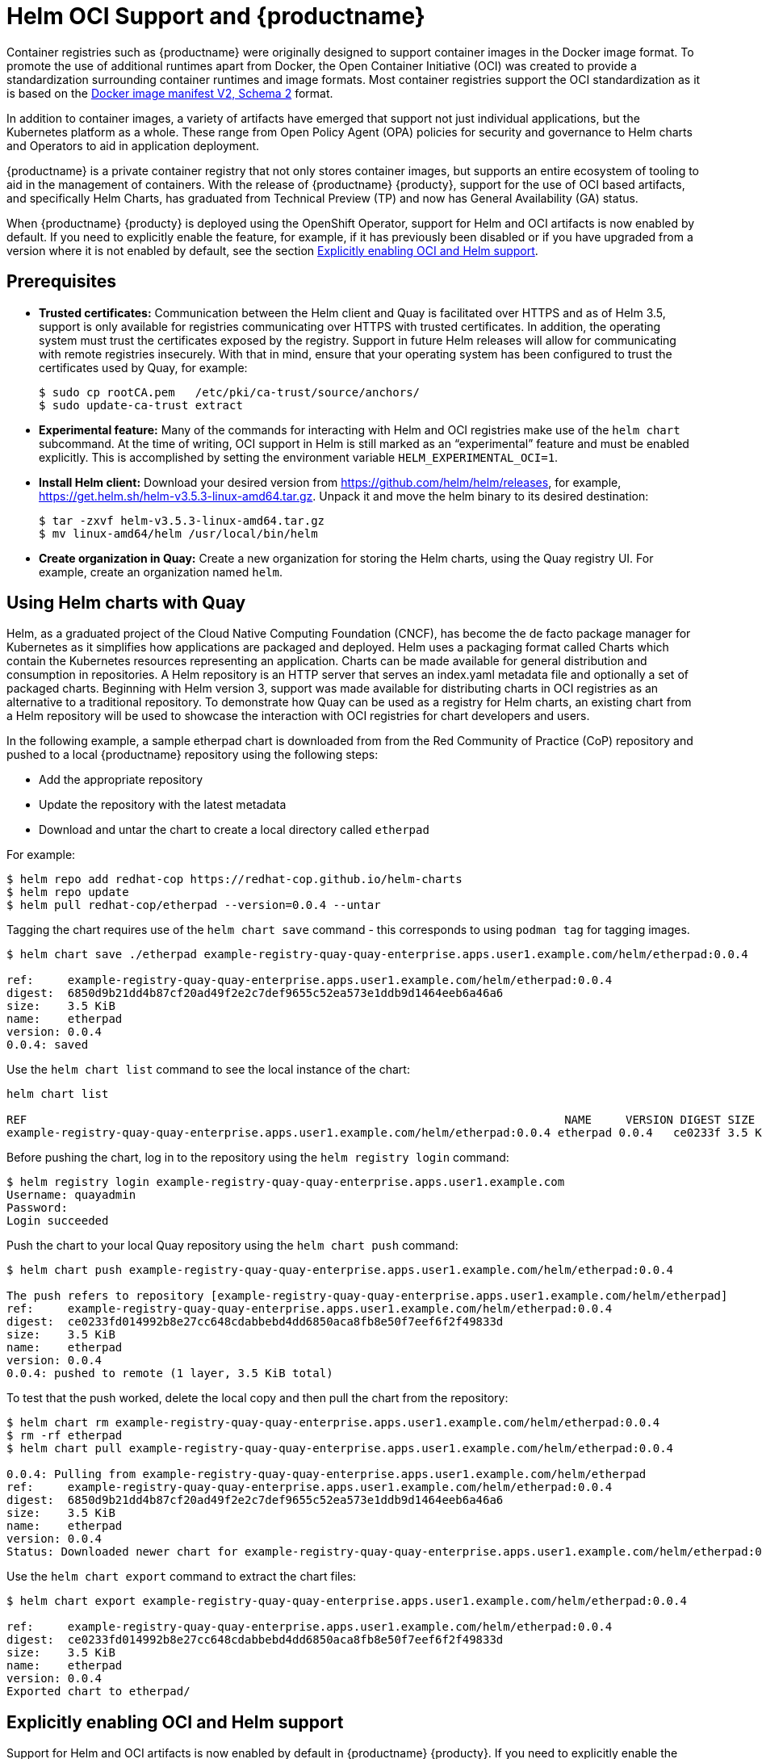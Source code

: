 = Helm OCI Support and {productname}

Container registries such as {productname} were originally designed to support container images in the Docker image format. To promote the use of additional runtimes apart from Docker, the Open Container Initiative (OCI) was created to provide a standardization surrounding container runtimes and image formats. Most container registries support the OCI standardization as it is based on the link:https://docs.docker.com/registry/spec/manifest-v2-2/[Docker image manifest V2, Schema 2] format. 

In addition to container images, a variety of artifacts have emerged that support not just individual applications, but the Kubernetes platform as a whole. These range from Open Policy Agent (OPA) policies for security and governance to Helm charts and Operators to aid in application deployment. 

{productname} is a private container registry that not only stores container images, but supports an entire ecosystem of tooling to aid in the management of containers. With the release of {productname} {producty}, support for the use of OCI based artifacts,  and specifically Helm Charts, has graduated from Technical Preview (TP) and now has General Availability (GA) status.

When {productname} {producty} is deployed using the OpenShift Operator, support for Helm and OCI artifacts is now enabled by default. If you need to explicitly enable the feature, for example, if it has previously been disabled or if you have upgraded from a version where it is not enabled by default, see the section xref:Explicitly enabling OCI and Helm support[].

== Prerequisites

* **Trusted certificates:** Communication between the Helm client and Quay is facilitated over HTTPS and as of Helm 3.5, support is only available for registries communicating over HTTPS with trusted certificates. In addition, the operating system must trust the certificates exposed by the registry. Support in future Helm releases will allow for communicating with remote registries insecurely. With that in mind, ensure that your operating system has been configured to trust the certificates used by Quay, for example:
+
----
$ sudo cp rootCA.pem   /etc/pki/ca-trust/source/anchors/
$ sudo update-ca-trust extract
----

* **Experimental feature:** Many of the commands for interacting with Helm and OCI registries make use of the `helm chart` subcommand.  At the time of writing, OCI support in Helm is still marked as an “experimental” feature and must be enabled explicitly. This is accomplished by setting the environment variable `HELM_EXPERIMENTAL_OCI=1`.

* **Install Helm client:** Download your desired version from link:https://github.com/helm/helm/releases[], for example, link:https://get.helm.sh/helm-v3.5.3-linux-amd64.tar.gz[]. Unpack it and move the helm binary to its desired destination:
+
----
$ tar -zxvf helm-v3.5.3-linux-amd64.tar.gz
$ mv linux-amd64/helm /usr/local/bin/helm
----

* **Create organization in Quay:** Create a new organization for storing the Helm charts, using the Quay registry UI. For example, create an organization named `helm`. 

== Using Helm charts with Quay

Helm, as a graduated project of the Cloud Native Computing Foundation (CNCF), has become the de facto package manager for Kubernetes as it simplifies how applications are packaged and deployed. Helm uses a packaging format called Charts which contain the Kubernetes resources representing an application. Charts can be made available for general distribution and consumption in repositories. A Helm repository is an HTTP server that serves an index.yaml metadata file and optionally a set of packaged charts. Beginning with Helm version 3, support was made available for distributing charts in OCI registries as an alternative to a traditional repository. To demonstrate how Quay can be used as a registry for Helm charts, an existing chart from a Helm repository will be used to showcase the interaction with OCI registries for chart developers and users.


In the following example, a sample etherpad chart is downloaded from from the Red Community of Practice (CoP) repository and pushed to a local {productname} repository using the following steps:

* Add the appropriate repository
* Update the repository with the latest metadata
* Download and untar the chart to create a local directory called `etherpad`

For example:

----
$ helm repo add redhat-cop https://redhat-cop.github.io/helm-charts
$ helm repo update
$ helm pull redhat-cop/etherpad --version=0.0.4 --untar
----

Tagging the chart requires use of the `helm chart save` command - this corresponds to using `podman tag` for tagging images.

----
$ helm chart save ./etherpad example-registry-quay-quay-enterprise.apps.user1.example.com/helm/etherpad:0.0.4

ref:     example-registry-quay-quay-enterprise.apps.user1.example.com/helm/etherpad:0.0.4
digest:  6850d9b21dd4b87cf20ad49f2e2c7def9655c52ea573e1ddb9d1464eeb6a46a6
size:    3.5 KiB
name:    etherpad
version: 0.0.4
0.0.4: saved
----


Use the `helm chart list` command to see the local instance of the chart:

----
helm chart list

REF                                                                               NAME     VERSION DIGEST SIZE   CREATED  
example-registry-quay-quay-enterprise.apps.user1.example.com/helm/etherpad:0.0.4 etherpad 0.0.4   ce0233f 3.5 KiB 23 seconds
----


Before pushing the chart, log in to the repository using the `helm registry login` command:

----
$ helm registry login example-registry-quay-quay-enterprise.apps.user1.example.com
Username: quayadmin
Password:
Login succeeded
----


Push the chart to your local Quay repository using the `helm chart push` command:

----
$ helm chart push example-registry-quay-quay-enterprise.apps.user1.example.com/helm/etherpad:0.0.4

The push refers to repository [example-registry-quay-quay-enterprise.apps.user1.example.com/helm/etherpad]
ref:     example-registry-quay-quay-enterprise.apps.user1.example.com/helm/etherpad:0.0.4
digest:  ce0233fd014992b8e27cc648cdabbebd4dd6850aca8fb8e50f7eef6f2f49833d
size:    3.5 KiB
name:    etherpad
version: 0.0.4
0.0.4: pushed to remote (1 layer, 3.5 KiB total)
----

To test that the push worked, delete the local copy and then pull the chart from the repository:

----
$ helm chart rm example-registry-quay-quay-enterprise.apps.user1.example.com/helm/etherpad:0.0.4
$ rm -rf etherpad
$ helm chart pull example-registry-quay-quay-enterprise.apps.user1.example.com/helm/etherpad:0.0.4

0.0.4: Pulling from example-registry-quay-quay-enterprise.apps.user1.example.com/helm/etherpad
ref:     example-registry-quay-quay-enterprise.apps.user1.example.com/helm/etherpad:0.0.4
digest:  6850d9b21dd4b87cf20ad49f2e2c7def9655c52ea573e1ddb9d1464eeb6a46a6
size:    3.5 KiB
name:    etherpad
version: 0.0.4
Status: Downloaded newer chart for example-registry-quay-quay-enterprise.apps.user1.example.com/helm/etherpad:0.0.4
----

Use the `helm chart export` command to extract the chart files:


----
$ helm chart export example-registry-quay-quay-enterprise.apps.user1.example.com/helm/etherpad:0.0.4

ref:     example-registry-quay-quay-enterprise.apps.user1.example.com/helm/etherpad:0.0.4
digest:  ce0233fd014992b8e27cc648cdabbebd4dd6850aca8fb8e50f7eef6f2f49833d
size:    3.5 KiB
name:    etherpad
version: 0.0.4
Exported chart to etherpad/
----




== Explicitly enabling OCI and Helm support

Support for Helm and OCI artifacts is now enabled by default in {productname} {producty}. If you need to explicitly enable the feature, for example, if it has previously been disabled or if you have upgraded from a version where it is not enabled by default, you need to add two properties in the Quay configuration to enable the use of OCI artifacts:

[source,yaml]
----
FEATURE_GENERAL_OCI_SUPPORT: true
FEATURE_HELM_OCI_SUPPORT: true
----


Customizations to the configuration of Quay can be provided in a secret containing the configuration bundle. Execute the following command which will create a new secret called `quay-config-bundle`, in the appropriate namespace, containing the necessary properties to enable OCI support.


.quay-config-bundle.yaml
[source,yaml]
----
apiVersion: v1
stringData:
  config.yaml: |
    FEATURE_GENERAL_OCI_SUPPORT: true
    FEATURE_HELM_OCI_SUPPORT: true
kind: Secret
metadata:
  name: quay-config-bundle
  namespace: quay-enterprise
type: Opaque
----


Create the secret in the appropriate namespace, in this example `quay-enterprise`:

----
$ oc create -n quay-enterprise -f quay-config-bundle.yaml
----


Specify the secret for the `spec.configBundleSecret` field:

.quay-registry.yaml
[source,yaml]
----
apiVersion: quay.redhat.com/v1
kind: QuayRegistry
metadata:
  name: example-registry
  namespace: quay-enterprise
spec:
  configBundleSecret: quay-config-bundle
----


Create the registry with the specified configuration:

----
$ oc create -n quay-enterprise -f quay-config-bundle.yaml
----



